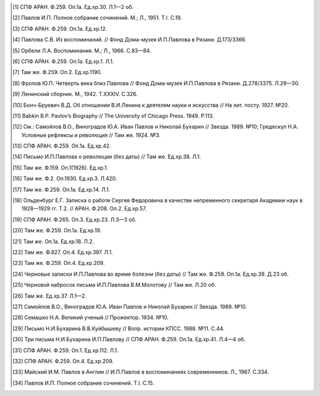 .. title: В.О.Самойлов: «О патриотизме и диссидентстве Павлова» 
.. slug: Pavlov_On_the_patriotism_and_dissidence_of_Pavlov
.. date: 2018-04-2 10:02:00 UTC
.. tags: Наука, Политика
.. category: Научные статьи
.. link: 
.. description: Лекция И.П. Павлова
.. type: rst

.. image :: /galleries/Pavlov/Ivan-Pavlov.png

    Конечно, рефлекс свободы есть общее свойство, один из важнейших прирожденных рефлексов... очевидно, что вместе с рефлексом свободы существует также рефлекс рабской покорности... Как часто и многообразно рефлекс рабства проявляется на руской почве и как полезно сознавать это!

    -И.П.Павлов. “Рефлекс свободы”


.. TEASER_END



    Иван Петрович Павлов в течение всей своей жизни при советской власти называл Октябрьскую революцию “большевистским экспериментом”. 21 декабря 1934 г. он писал в Совнарком СССР: “Во-первых, то, что вы делаете, есть, конечно, только эксперимент, и пусть даже грандиозный по отваге <...>, но не осуществление бесспорной насквозь жизненной правды — и, как всякий эксперимент, с неизвестным пока окончательным результатом. Во-вторых, эксперимент страшно дорогой (и в этом суть дела), с уничтожением всего культурного покоя и всей культурной красоты жизни. <...> Пощадите же родину и нас” [1]_.

    Спустя всего несколько месяцев, 17 августа 1935 г., вечером в Московском Кремле, на приеме делегатов XV Международного физиологического конгресса, в присутствии 1500 человек Павлов произнес краткую речь, в которой были такие слова: “Вся моя жизнь состояла из экспериментов. Наше правительство тоже экспериментатор, только несравненно более высокой категории. Я страстно желаю жить, чтобы увидеть победное завершение этого исторического социального эксперимента”. Сказав это, он под бурные аплодисменты провозгласил тост: “За великих социальных экспериментаторов!” [2]_.

    Слова Павлова в Кремле вскоре стали известны всему Старому и Новому Свету. Они бурно обсуждались в зарубежной прессе. Ученые, общественные деятели, писатели, журналисты терялись в догадках о причинах столь кардинальной метаморфозы в политических взглядах человека, которого на Западе считали “единственным свободным гражданином России”, причем такую репутацию он не утратил и после своей речи.

    Одни комментаторы павловского тоста предполагали, что большевики запугали Ивана Петровича. По мнению других, они его подкупили. Третьи считали, будто он по своей политической наивности поддался их обману.

    Эти высказывания стали мне известны в начале 70-х годов при подготовке к изданию книги о Павлове, написанной в соавторстве с моим учителем А.С.Мозжухиным. Мы не могли принять ни одну из упомянутых выше версий. Павлова не смогли запугать в первые годы после революции, хотя угрозы были весьма серьезными (вызывали в ЧК, пугал его сам Зиновьев, гроза Петрограда и всего Советского Севера, травила пресса, угрожая “зашибить” господина профессора). Иван Петрович писал в Совнарком (за полгода до своего выступления в Кремле): “Революция меня застала почти в 70 лет. А в меня засело как-то твердое убеждение, что срок деятельной человеческой жизни именно 70 лет. И поэтому я смело и открыто критиковал революцию. Я говорил себе: “Черт с ними! Пусть расстреляют. Все равно жизнь кончена, а я сделаю то, что требовало от меня мое достоинство””. Так чего ему было бояться на девятом десятке лет?

    Вряд ли можно было подкупить человека, который превыше всего ценил в себе и других честь и человеческое достоинство. От отца он унаследовал бескорыстие и бессеребренность, столь почитаемые православной церковью, а сам неоднократно избирался председателем суда чести врачей.

    О наивности 86-летнего старца могли говорить люди, не знакомые с его прозорливыми прогнозами. Политические события он анализировал глубже многих политологов и редко ошибался в перспективной оценке их последствий. Ему посчастливилось сохранить ясность мышления до последнего дня долгой жизни.

    В работе над книгой я встречался со многими учениками Павлова и почти каждому задавал вопрос, который был столь актуален для западной прессы в 1935 г. Запомнился ответ профессора Конради Георгия Павловича, который четверть века назад я не смог оценить так, как сегодня. Конради объяснял “метаморфозу” политических взглядов Павлова его “государственным российским патриотизмом”. Он воспринимал укрепление мощи и международного авторитета России как свое кровное дело.

    “Я был, есть и останусь сыном Родины”

    В жизни Павлова был период (на третьем десятке лет), когда он под влиянием своего университетского учителя — профессора физиологии И.Ф.Циона — стремился стать нигилистом. Однако прежнее воспитание в патриархальной семье потомственных священнослужителей, а также огромное влияние на него Ф.М.Достоевского, С.П.Боткина и невесты Серафимы Васильевны Карчевской оказались сильнее. И если в 30 лет Иван Павлов находил много сходства между собой и нигилистом Иваном Карамазовым, то со временем стал исповедовать мораль Алеши Карамазова: “Без высшей идеи не может существовать ни человек, ни нация”.

    В 1923 г. Павлов во вступительной лекции к курсу физиологии поведал студентам Военно-медицинской академии о мыслях и чувствах, которые обуревали его в революционные годы: “Только тогда я и почувствовал, до какой степени вся моя деятельность — хотя бы по сути своей интернациональная, — до какой степени она связана с достоинством и интересами Родины. Это истина, если я скажу, что я прямо как бы потерял основной смысл в своей научной деятельности при мысли, что Родина погибла. Для кого же я тогда стараюсь?” Этим словам в лекции предшествовало признание: “...я был, есть и останусь русским человеком, сыном Родины, ее жизнью прежде всего интересуюсь, ее интересами живу, ее достоинством укрепляю свое достоинство” [3]_.

    Когда русская армия стала терпеть поражение за поражением в первой мировой войне, Павлов, внимательно следивший за ходом боевых действий, клеймил бездарное командование, царское правительство, называл Николая II идиотом и дегенератом. Узнав о пораженческих настроениях в партии кадетов (он в нее не входил, но был солидарен с ее политической платформой), Иван Петрович отошел от своих коллег, членов этой партии. Как вспоминала его жена, он отказался от приглашения на их собрание со словами: “Неужели вы не понимаете, что совершаете преступление, устраивая революцию во время войны?.. Нет, я не приму участия в разрушении моей Родины” [4]_.

    Февральскую революцию Павлов встретил настороженно, будущее оценивал “в высшей степени пессимистически” (по словам М.К.Петровой), но к апрелю его настроение стало улучшаться и надежды Ивана Петровича достигли апогея. Но как только А.Ф.Керенский возглавил Временное правительство, он перестал верить в благополучный исход революционных событий: “О, паршивый адвокатишка, такая сопля во главе государства — он же загубит все!” [5]_. Иван Петрович знавал Керенского раньше — через брата своей жены Карчевского, прокурора Судебной палаты.

    После июльских событий Павлов предрекал крах буржуазной власти и переворот — либо правый, либо левый. И того, и другого не желал, мрачнея день ото дня. Октябрьскую революцию переживал крайне болезненно, замкнулся в себе, говорил мало. Если же удавалось его разговорить, предсказывал тяжелые потрясения в жизни всех и каждого. Младший сын Всеволод, офицер действующей армии, остался за границей и лишь в конце 20-х годов возвратился на Родину. Подававший большие надежды в науке, любимый сын Виктор подался на юг к Корнилову и, не доехав до места назначения, погиб. Кто-то сообщил его родителям, что Виктора расстреляли красногвардейцы. Павлов поверил, о чем свидетельствует его намерение посвятить “сыну Виктору, зверски замученному большевиками” свою книгу “Двадцатилетний опыт объективного изучения высшей нервной деятельности (поведения) животных”. Позднее выяснилось, что Виктор не был расстрелян, а умер от тифа в больнице на станции Барвенково. В Петрограде большевики расстреляли Бориса, сына его сотрудницы Марии Капитоновны Петровой, которую Иван Петрович любил и переносил свою любовь на ее сына. Огромным напряжением воли и терпения Павлов, сам погруженный в страдания, вернул к жизни любимую женщину, желавшую собственной смерти после потери сына.

    Чекисты неоднократно устраивали обыски в квартире Павлова, конфисковали золотые вещи, включая золотые медали, которыми он был награжден за научные достижения, на короткое время задерживали как его самого, так и старшего сына — Владимира, проживавшего вместе с родителями. Продолжительным политическим арестам подверглись многие друзья Ивана Петровича. Среди них был его товарищ по клинике С.П.Боткина, бывший директор Института экспериментальной медицины и обер-прокурор Священного Синода профессор С.М.Лукьянов, выдающийся отечественный патолог, ученый с мировым именем.

    Иван Петрович считал, что войну с Германией нужно продолжать “до победного конца”. Естественно, что переговоры в Бресте о мире не находили сочувствия в его душе. 23 ноября 1917 г. Конференция Военно-медицинской академии единогласно присоединилась к воззванию Академии наук не поддерживать Брестский мир. Павлов работал в этих обоих учреждениях, полностью одобрял воззвание и последними словами поносил “постыдный и непрочный сепаратный мир”, высказывая опасение, что “воюющие державы раздерут Родину на части”. Порицал он также разгром большевиками Учредительного собрания. Его настроением той поры пронизана речь у гроба давнего друга — художника Н.Н.Дубовского:

    “Дорогой друг!

    Я завидую тебе. Ты более не видишь нашими слабыми, земными глазами все растущего раздирания и опозорения Родины, и ты закончил твой жизненный путь славным концом, славною смертию. Ты показал, что нет более тяжелого удара по сердцу, чем гибель Родины. Точно в тот момент, когда твоего уха коснулось известие, что волна безумия, бегущая по широкому простору Родины, покрыла и твой родной Новочеркасск, твое сердце отказалось биться, отказалось жить!

    Да, совершается грозный и неумолимый приговор истории над нашей славянской семьей! Давно погибла старшая сестра — прекрасная Польша! Дошел черед и до младшей сестры — России, казавшейся такой могучей, такой богатырской, такой несокрушимой! Она гибнет также в критический период политического созревания, сраженная тем же злым недугом слепоты перед действительностью. Эта гибель зло и верно обеспечена неукротимой и более неодолимой силой корыстных, низких влечений, легкомысленно и недобросовестно разбуженных и лишенных узды, в огромной темной массе русского народа. А Родина тебе дорога! Ты любил ее больше всего! Ты жил ее красками и линиями, и ты воплотил это еще недавно в твоем чудном творении “Родина”. Этой картине место на твоей простой могильной плите! Она — весь ты — с твоим талантом и неугасимою любовью к Родине.

    Что дивного, что кисть навсегда выпала из твоих рук, когда Родина становится не твоею, а чужою. Прощай, друг! Может быть, до скорого свидания, если за этой доской ждет нас новое будущее и, будем верить, светлое, которое простит нам наши русские слабости, приведшие к гибели Родины.

    Прости!” [6]_

    Зато 25 февраля 1918 г. Павлов вместе со всей Военно-медицинской академией горячо отозвался на декрет-воззвание “Социалистическое отечество в опасности!”, подписанный Лениным четырьмя днями раньше.

    Охранная грамота

    Болезненно реагируя на ограничение свобод, Иван Петрович в соавторстве со своим учеником М.М.Губергрицем опубликовал в журнале “Русский врач” статью “Рефлекс свободы”. Этой теме Павлов уделил немало места в трех публичных лекциях. (Две из них публикуются в этом номере. — Ред.).

    Очевидно, после этих лекций Павлов стал национальным символом политического сопротивления, символом человеческого противодействия неблагоприятным обстоятельствам. Преодолевая их, он продолжал трудиться с отчаянным самоотречением, поскольку, по его словам, “в тяжелое время, полное неотступной скорби для думающих и чувствующих, чувствующих по-человечески, остается одна жизненная опора — исполнение по мере сил принятого на себя долга” [7]_. Это строки из письма Ивана Петровича В.Ф.Войно-Ясенецкому, в ту пору опальному архиепископу Луке.

    Иван Петрович, хотя и не принял большевистскую революцию, продолжал самоотверженно трудиться на благо Родины в учреждениях, подвластных большевикам. Ничто не могло сломить его непреклонную волю и могучий дух. В течение всей гражданской войны он не прекращал преподавать физиологию в Военно-медицинской академии.

    “Не было отопления в лаборатории — он надевал шубу и меховую шапку с длинными наушниками и так сидел на опытах сотрудников. Не было света — он оперировал с лучиной, которую держал над операционным столом ассистент. Даже выработка целебного желудочного сока продолжалась, хотя в меньшем масштабе, чем раньше” [8]_. Однако в 1920 г., самом тяжелом для павловских лабораторий, все собаки на “фабрике желудочного сока” в Институте экспериментальной медицины погибли, и аптеки Петрограда не получили ни одного флакона этого целебного препарата.

    Весной 1919 г. Иван Петрович собственноручно вскопал и засеял участок земли, отведенный ему, как и другим сотрудникам, на территории Института экспериментальной медицины. Сам полол огород и только к поливке и ночным дежурствам допускал старшего сына. На своем участке он собрал хороший урожай картофеля и капусты. Гордился, что его огород лучший, стыдил молодых ученых, которые не находили в себе сил для выращивания овощей.

    И все-таки стужа в квартире и на работе, неполноценное питание, тягостные раздумья о будущем России подточили здоровье Павлова. Осенью 1919 г. (в 70 лет) он перенес тяжелую пневмонию, первую из нескольких на протяжении 17 лет оставшейся жизни, а последняя из них в феврале 1936 г. явилась причиной его преждевременной смерти. В 1919 г. организм Ивана Петровича справился с тяжким недугом.

    Родственники и знакомые, ученые США, Германии, Швеции, Чехословакии, обеспокоенные состоянием здоровья Павлова, настойчиво звали его за границу. Даже Совнарком предлагал ему покинуть РСФСР, но он отказался. Однако летом 1920 г. его намерения изменились. В июне он написал письмо в Совнарком с просьбой о “свободе оставления России”.

    Ленин сделал все для того, чтобы удержать Павлова от эмиграции [9]_. Он потребовал от Зиновьева “под его личную ответственность совершенно немедленно обеспечить Павлова и личную жизнь, его лаборатории, его животных, его помощников всем, что он только найдет нужным”. Начали с предоставления Ивану Петровичу и его семье особого спецпайка, надеясь заткнуть ему рот пирогом. Месячный “особый улучшенный паек”, назначенный Павлову, включал 70 фунтов пшеничной муки, 25 фунтов мяса, 12 фунтов свежей рыбы, 3 фунта черной икры, 10 фунтов бобов, 4 фунта сыра, 5 фунтов сухофруктов, 750 папирос. Но Павлов отказался от пайка и написал еще одно письмо в Совнарком, “полное, — как писал В.Д.Бонч-Бруевич [10]_, — негодования, глубокой грусти и великого достоинства”, в котором сетовал на непонимание правительством главного в его предыдущем прошении. Своим письмом он стремился привлечь внимание правительства не к своей личности, а к бедственному положению отечественных ученых и науки, что ускоряло движение России к пропасти. Во имя спасения Родины Павлов требовал, чтобы работа ученого признавалась государством как одна из высших форм служения народу, чтобы ученых не считали представителями эксплуататорских классов.

    Благодаря письмам Павлова в Совнарком Комиссия по улучшению быта ученых (КУБУ), работавшая с начала 1920 г. с весьма скромным успехом, была преобразована в ЦЕКУБУ, которую возглавил Горький и которая действительно начала принимать посильные меры.

    В конце августа Павлову возвратили конфискованные у него шесть золотых медалей. 24 января 1921 г. Совнарком принял постановление о создании академику Павлову особых условий для исследовательской деятельности. Это постановление за подписью Ленина стало для Ивана Петровича охранной грамотой. Оно сделало его в течение всей жизни неприкасаемым для репрессивных органов.

    Однако материализация основных положений ленинского декрета сильно затянулась. В октябре 1921 г. Совнарком ассигновал на павловские лаборатории 942 млн 50 тыс. руб., но по назначению дошли только 30 млн руб. Это была ничтожная сумма — ведь тогда 1 фунт муки стоил 300 тыс. руб. Остальные деньги петроградские власти во главе с Зиновьевым израсходовали по своему усмотрению. Иван Петрович не убоялся известить об этом безобразии Совнарком. Результатом стало учреждение новой комиссии содействия павловским лабораториям под председательством наркома здравоохранения Н.А.Семашко. Комиссия подтвердила обоснованность павловских претензий. Срочно было выделено 65 тыс. руб. золотом, и эти деньги дошли до лабораторий. В конце 1923 г. Иван Петрович писал за границу своему ученику Б.П.Бабкину: “Моя работа разворачивается в широких масштабах. У меня собралось много работников, и я не в состоянии принять всех желающих” [11]_. Уже в 1924 г. объем научной продукции павловского коллектива достиг уровня 1913 г.

    Вместе с тем Ленин задался целью сделать Павлова лояльным советской власти и возложил эту миссию на Бухарина. Задача была не из легких.

    25 сентября 1923 г. Павлов читал вступительную лекцию студентам второго курса Военно-медицинской академии. Незадолго до этого он посетил Париж, Нью-Йорк, Чикаго, Баттл-Крик, Эдинбург, нигде не допуская ни единого нелояльного высказывания в адрес Советской России и большевиков, хотя его провоцировали на это. А приехав домой, заявил студентам, что “не нашел следов мировой революции”. Напротив, в Европе под влиянием нашей революции зародился фашизм.

    Свою лекцию Павлов построил на критическом анализе двух брошюр Бухарина (одна из них имела соавтора — Е.А.Преображенского): “Азбука коммунизма” и “Пролетарская революция и культура” [12]_. Здесь уместно заметить, что Павлов, конечно же, не знал о ленинском поручении Бухарину и невольно поставил его в труднейшее положение.

    На следующий день стенограмму лекции изучали ответственные товарищи в Кремле и Смольном. Первым (27 сентября) проявил себя Троцкий, приславший Ивану Петровичу письмо, в котором просил разъяснить различия между учениями Павлова и Фрейда. В начале 1924 г. последовала реакция официальной прессы: появились статьи Зиновьева и Бухарина, в отличие от письма Троцкого, — ругательные.

    Статья Бухарина, опубликованная в журнале “Красная новь” и перепечатанная в “Нашей искре” (журнале Военно-медицинской академии), вызвала гнев Ивана Петровича, которого возмутили бухаринские “литературные” приемы — передергивание, купюры и пр. Теперь Павлов еще яростнее нападал на политическое руководство страны, клеймил революционные идеи и средства достижения большевиками своих целей. Так, 20 апреля 1924 г. он читал лекцию в здании бывшей Городской думы на тему: “Несколько применений новой физиологии мозга к жизни”. В лекции прямо говорилось о несовместимости инстинкта свободы, с которым рождается каждый человек, и окружающей его действительности в условиях диктатуры пролетариата.

    Процитировав Ленина, утверждавшего, что “диктатура пролетариата обеспечит себе победу путем террора и насилия”, Павлов заявил, что насилие — это палка о двух концах. Подавляя врожденный инстинкт свободы, “террор, да еще в сопровождении голода <...> прививает населению условный рефлекс рабской покорности”. В результате такой “бесспорно скверной воспитательной практики” нация будет забита, рабски принижена. Ее будут составлять не свободные люди, а жалкие рабы. Но нужно знать, говорил Иван Петрович, и о другом конце этой палки: “Инстинкт свободы живуч <...> до конца его не вытравить никакими террорами”. Он будет жить даже в рабских душах и возродится в самый неподходящий для насильников исторический момент.

    Вместе с тем преследование частной собственности, попрание традиций, верований и других святынь гражданина прежде великой России вызывает в головах многих людей “сшибки” процессов возбуждения и торможения, чем “приводится в полное расстройство вся нервная система населения, это почва для сплошных неврозов”. В таком состоянии, продолжал свою мысль Павлов, в деятельности мозга возникает парадоксальная фаза, для которой характерно прекращение ответов на сильные стимулы (действительность) при сохранении и даже усилении реакций на слабые раздражители (слова). Поэтому к седьмому году революции у многих людей утратилась восприимчивость к действительности и обострилась восприимчивость к словам: “Их условные рефлексы координированы не с действительностью, а со словами. Слова для них значат больше, чем факты.” В подтверждение своих выводов Иван Петрович приводил пример поведения тяжелого невропата — пациента клиники нервных болезней. На включение красной лампочки он совсем не реагировал, а слово “красный” вызывало у него бурную реакцию.

    Текст павловской лекции 1924 г. не сохранился. Я воспроизвел его по цитатам из упомянутой критической статьи Н.А.Гредескула, опубликованной в журнале “Звезда”.

    “Насилие даже над наукой”

    Иван Петрович продолжал шокировать партийное руководство и правительство страны (в первую очередь — Ленинграда) своими речами, поступками и письмами в Совнарком.

    “Вы в Вашей работе, — писал Павлов Бухарину в 1931 г., — слишком упрощаете человека и рассчитываете его сделать истинно общественным, запирая его, например, на всяческих и бесконечных собраниях для выслушивания одних и тех же поучений <...>. Революция для меня — это действительно что-то ужасное по жестокости и насилию, насилию даже над наукой; ведь один ваш диалектический материализм по его теперешней жизненной постановке ни на волос не отличается от теологии и космогонии инквизиции” [13]_. В другом письме утверждал: “А введенный в устав Академии [наук]_ параграф, что вся научная работа Академии должна вестись на платформе учения о диалектическом материализме Маркса и Энгельса, — разве это не величайшее насилие даже над научной мыслью? Чем это отстает от средневековой инквизиции и т.д., и т.д., и т.д.?” [14]_.

    Отказываясь выполнять рекомендации управления делами Академии наук по укреплению трудовой дисциплины, Иван Петрович заявил: “Научная лаборатория — не фабрика, а я — не надсмотрщик... нельзя третировать умственный труд вполне по шаблону физического” [15]_. Так же резко он отверг требования аппарата Академии наук составлять многолетние детальные планы научной работы.

    Иван Петрович болезненно реагировал на отмену в начале 20-х годов докторских диссертаций, не считал правильной организацию в стране в течение 1929—1930 гг. более 30 медицинских институтов, считая, что для них нет ни кадров, ни материальной базы, и протестовал против существования вузовских кафедр, на которых не ведется научная работа. “В конце концов должна восторжествовать здравая мысль, — писал он в Академию наук, — что в высших учебных заведениях необходимы не только преподаватели, но и научные деятели с исследовательскими лабораториями. Иначе наши высшие учебные заведения превратятся в гимназии, и мы, не в пример всему культурному миру, будем лишены высших учебных заведений” [16]_.

    Протесты Павлова вызывали досаду и озабоченность правительства, особенно на рубеже 20—30-х годов, когда он выступил против планов такой реорганизации Академии наук, которая должна была усилить влияние партии.

    6 октября 1928 г. он писал в Совнарком:

    “Я считаю своим долгом обратить ваше внимание на важную черту приближающихся выборов в Академию наук. Впервые в истории нашей Академии, насколько мне известно, государство перед выборами заявляет о желательности избрания тех или иных кандидатов. Все органы государства (пресса, руководство высших учебных заведений и общественных организаций) воинственно настаивают на исполнении его желаний. Мне кажется, что это оскорбляет достоинство Академии и ляжет тяжелым грузом на совесть академиков. Было бы справедливее, если бы государство прямо назначало в Академию лучших, с его точки зрения, людей. А как действует на людей его нынешний образ действий?!

    Я приведу в пример событие, происшедшее три или четыре года назад. Тогдашний председатель Горисполкома Зиновьев подверг работников образования следующей процедуре: “Выдвинута резолюция. Кто против? Молчание. Резолюция принята единогласно”.

    В те дни я встретил одного моего товарища-профессора и поделился с ним своим возмущением по этому поводу. Я должен добавить, что этот мой товарищ имел репутацию человека исключительной чести. Ответ его был следующим: “А чего вы хотите? Разве вы не знаете, что сейчас любое возражение — это самоубийство? Нельзя не признать, что наша текущая ситуация возлагает на нас огромную ответственность” [17]_.

    Непременный секретарь Академии наук С.Ф.Ольденбург считал, что во имя спасения Академии нужно покориться требованиям властей. Во время одного особенно жаркого спора В.И.Вернадский выступил за то, чтобы принять настойчивые указания компартии и голосовать за баллотирующихся кандидатов не персонально, а по спискам. Павлов взорвался: “То, что вы предлагаете, — это лакейство!” Попытки успокоить его не увенчались успехом... “Павлов почти кричал, что мы должны заявить о себе большевикам, что нечего их бояться, что не нужно никаких предварительных переговоров, что каждый может и должен действовать самостоятельно и т.д. Сергей (Ольденбург) решительно заявил, что ему, Ивану Павлову, позволено говорить все, что угодно, его не тронут, поскольку он находится в привилегированном положении, поскольку, как всем известно и как утверждают сами большевики, он — идейный лидер их партии. Павлов снова вскипел. Это было ужасно!” [18]_.

    После этого инцидента Иван Петрович до конца своей жизни не посетил ни одного общего собрания Академии наук, считая поведение своих академических коллег в 1928—1929 гг. штрейкбрехерством и капитуляцией перед грубой силой.

    На горькие раздумья об одиночестве Ивана Петровича в научной среде наводит ответ президента Академии наук СССР А.П.Карпинского Председателю Совнаркома В.М.Молотову, который переслал ему один из павловских протестов против репрессий в Ленинграде после убийства Кирова и требовал дать оценку этому письму.

    “Я высоко ценю научные заслуги моего коллеги, — отвечал Карпинский Молотову, — уважаю его независимый характер и способность создавать как для работы его Института, так и для его личной исключительно благоприятные условия; я всегда сожалел, что он не принимает участия в общей академической жизни. Письмо акад. И.П.Павлова меня глубоко огорчило не потому, что будучи таким же плохим политиком, как я, если не хуже, он возражает против мероприятий Правительства... Я неоднократно хотел просить у Вас свидания, чтобы побеседовать с Вами как о делах Академии, так и по ряду общих вопросов жизни нашей страны, ибо, мне думается, почему не выслушать иногда мнение хотя и недостаточно компетентного, но исключительно и искренно благожелательного лица. Вот этой благожелательности я не нахожу в письме моего коллеги И.П.Павлова, отделяющего себя и свою родину от нашей общей страны и нашего общего дела, и это именно то, что меня глубоко опечалило” [19]_.

    “Факт повального арестовывания”

    Иван Петрович постоянно обращался в Совнарком с требованиями освободить из-под ареста знакомых ему людей (от академика Д.Н.Прянишникова до уборщицы институтского вивария А.И.Бархатовой), прекратить репрессии и террор в стране, а также гонения на церковь.

    “Привязанный к своей Родине, — писал он в Совнарком 20 августа 1930 г., — считаю моим долгом обратить внимание Правительства на следующее. Беспрерывные и бесчисленные аресты делают нашу жизнь совершенно исключительной. Я не знаю цели их (есть ли это безмерно усердное искание врагов режима или метод устрашения, или еще что-нибудь), но не подлежит сомнению, что в подавляющем числе случаев для ареста нет ни малейшего основания, то есть виновности в действительности. А жизненные последствия факта повального арестовывания совершенно очевидны. Жизнь каждого делается вполне случайной, нисколько не рассчитываемой. А с этим неизбежно исчезает жизненная энергия, интерес к жизни. В видах ли это нормального государства?” [20]_

    Не менее жестким предостережением воспринимается обращение в Совнарком 21 декабря 1934 г. Оно уже частично цитировалось в начале статьи. Здесь уместно продолжить:

    “Мы жили и живем под неослабевающим режимом террора и насилия. <...> Но надо помнить, что человеку, происшедшему из зверя, легко падать, но трудно подниматься. Тем, которые злобно приговаривают к смерти массы себе подобных и с удовлетворением приводят это в исполнение, как и тем, насильственно приучаемым участвовать в этом, едва ли возможно остаться существами, чувствующими и думающими человечно. И с другой стороны. Тем, которые превращены в забитых животных, едва ли возможно сделаться существами с чувством собственного человеческого достоинства”.

    В архиве сохранился вариант этого письма, содержащий такие слова: “Это бесспорно скверная людская практика. Люди порядочные в этой школе делаются позорными рабами... С рабами, конечно, ничего хорошего не сделать, а рабский дух, основательно натренированный, скоро потом не выгонишь”. Письмо достигло адресата, поскольку есть ответ Молотова.

    17 октября 1928 г. Павлов направил официальный запрос правительству, намерено ли оно советоваться с образованными людьми, осуществляя коренную перестройку всей жизни российского общества. “В каком резком противоречии при нашей республике, — писал он в этом запросе, — стоит прилагательное “советская”, не в его официальном, а в общеупотребительном смысле! Образованные люди превращены в безмолвных зрителей и исполнителей. Они видят, как беспощадно и большею частию неудачно перекраивается вся жизнь до дна, как громоздится ошибка на ошибке, но они должны молчать и делать только то, что приказано. <...> Можно без преувеличения сказать, что прежняя интеллигенция частию истребляется, частию и развращается” [21]_.

    Вероятно, многие представители правящей партии рады были бы пренебречь и Павловым с его всемирной известностью, и научным престижем России, но ленинская охранная грамота не только надежно его защищала, но и позволяла ему требовать от правительства того, чего почти никому в стране даже просить не позволялось. Приведу только два характерных примера.

    В 1933 г. в одну из павловских лабораторий прибыл профессор из Секции научных работников, чтобы уведомить Павлова о предстоящей “чистке антисоветских элементов”. Иван Петрович вышвырнул его, схватив за шиворот и дав пинка, из лаборатории с криком: “Вон отсюда, подонок!” Секция была возмущена оскорблением, нанесенным их сотоварищу, и направила делегацию к Кирову с требованием наказать Павлова, на что глава ленинградской партийной организации ответил лаконично: “Ничем не могу вам помочь”.

    Едва узнав об аресте своего сотрудника коммуниста Ф.П.Майорова, Павлов схватил телефонную трубку и потребовал от телефонистки соединить его с “главным жандармом”. Поначалу она отказывалась выполнить это требование, но Павлов был непреклонен. Ему ответил сам Ф.Д.Медведь, начальник Ленинградского ОГПУ. Иван Петрович фальцетом прокричал: “Вот что, господин хороший, если завтра утром Федор Петрович Майоров не будет на своем рабочем месте, то я буду жаловаться господину Молотову или господину Сталину”. К вечеру того же дня Майоров уже работал в лаборатории и больше никогда не арестовывался. В 1948 г. он написал “Историю учения об условных рефлексах”.

    О деградации физического и духовного здоровья народа

    Редкие павловские среды (еженедельные собрания сотрудников всех его лабораторий) обходились без критики Павловым большевиков, методов их руководства страной, без противопоставления интернационализма патриотизму, без осуждения социальных условий жизни в СССР и слепого поклонения Сталину. 9 мая 1934 г. Иван Петрович писал академику Н.С.Державину: “Первая задача государства — охранение народного здоровья, обеспечение основных условий существования населения, а этого-то и нет (прошлогодний голод до степени людоедства со всесоюзным ужасающим сыпным тифом и теперешнее недоедание в массе, отсутствие достаточного топлива, теснота и грязь, недостаток в самых обыкновенных лекарствах и т.д., и т.д.)” [22]_.

    В том же году письмо Павлова наркому здравоохранения Г.Н.Каминскому содержит такие обвинения:

    “Думаете ли Вы достаточно о том, что многолетний террор и безудержное своеволие власти превращает нашу и без того довольно азиатскую натуру в позорно-рабскую?.. А много ли можно сделать хорошего с рабами? Пирамиды — да, но не общее истинно человеческое счастье.

    Останавливаете ли Вы Ваше внимание на том, что недоедание и повторяющееся голодание в массе населения с их непременными спутниками — повсеместными эпидемиями — подрывают силы народа? В физическом здоровье нации, в этом первом и непременном условии, — прочный фундамент государства, а не только в бесчисленных фабриках, учебных и ученых учреждениях и т.д., конечно, нужных, но при строгой разборчивости и надлежащей государственной последовательности” [23]_.

    Привлекая внимание правительства к ухудшению физического здоровья нации после революции, Иван Петрович предупреждал и о деградации духовного здоровья, об опасности падения нравов. Среди других причин духовного оскудения он указывал на освобождение от всех тормозов, называемое почему-то демократией, и насильственное искоренение религиозного воспитания.

    “По моему глубокому убеждению, — писал Павлов, — гонение нашим Правительством религии и покровительство воинствующему атеизму есть большая и вредная последствиями государственная ошибка. Я сознательный атеист-рационалист и потому не смогу быть заподозрен в каком бы то ни было профессиональном пристрастии <...> Религия есть важнейший охранительный инстинкт, образовавшийся, когда животное превращалось в человека <...> и имеющий огромное жизненное значение”.

    “Вершиной человечества” являлся для Ивана Петровича Иисус Христос, “осуществивший в себе величайшую из всех человеческую истину — истину о равенстве всех людей <...> и чем всю историю человека разделил на две половины: до него рабскую и после него — культурную христианскую...” [24]_

    Павлов протестовал против разрушения церковных храмов. Сохранилось его негодующее письмо в Совнарком, когда уничтожили на Троицкой площади, неподалеку от дворца Кшесинской, петербургскую святыню — деревянную Троицкую церковь, построенную Петром Великим при основании города.

    Многие павловские письма в Совнарком содержат требования о прекращении преследований священослужителей и их семей. Отчисление из Военно-медицинской академии сыновей священников послужило Павлову в 1924 г. поводом к прекращению работы в своей alma mater, хотя причины его ухода оттуда были гораздо масштабнее. Однако и борьбу за изменение отношения правительства к духовенству он считал очень важной и вел ее до последних дней жизни. За два с половиной месяца до кончины он писал Молотову:

    “Прежнее духовное сословие — одно из наиболее сильных и здоровых сословий России. Разве оно мало работало на общую культуру Родины? Разве первые наши учителя книжной правды и прогресса не были из духовного сословия: Белинский, Добролюбов и др.? Разве наше врачебное сословие до революции не состояло едва ли не на 50 процентов из лиц духовного сословия? А разве их мало и в области чистой науки и т.д., и т.д.? Почему же они какое-то отверженное сословие даже в детях (фраза зачеркнута. — В.С.)?.. О нашем (зачеркнуто: о Вашем. — В.С.) государственном атеизме я считаю моим долгом говорить моему Правительству потом... и более пространно” [25]_.

    Ответ Молотова от 28 декабря 1935 г. свидетельствует, что требования Павлова не остались гласом вопиющего в пустыне. В начале письма предсовнаркома обещал разобраться, насколько была оправдана высылка из Ленинграда “несколько лиц”, за которых ручался Иван Петрович. “Теперь, — продолжал Молотов, — насчет ограничений в отношении детей лиц из духовенства. На это могу Вам ответить только одно: теперь, действительно, в этих ограничениях нет никакого смысла, кроме отрицательного. Они нужны были в свое время, а теперь подлежат безусловной отмене” [26]_. И на самом деле, отношение советского правительства к духовенству и религии несколько изменилось в предвоенные годы, (а не во время войны, как пишут некоторые современные историки). Полагаю, что Павлову принадлежит здесь не последняя роль.

    “Роман со стариком”

    Выполняя ленинский завет и преодолевая последствия полемики в 1923—1924 гг. с Павловым, Бухарин предпринял усиленные попытки завоевать его доверие. Я уже описывал бесцеремонное вторжение Бухарина в павловскую квартиру и его участие без приглашения в семейном обеде [27]_. Вначале обед проходил в гнетущем молчании. Потом, когда незваный гость компетентно оценил коллекцию бабочек, развешанную на стенах столовой, Иван Петрович заинтересовался разговором. Описание этого эпизода Бухарин закончил фразой: “Так начался мой роман со стариком”.

    Сначала Бухарин попытался отделить учение Павлова от него самого и объявил, без согласия на то автора, рефлекторную теорию естественно-научной платформой диалектического материализма и политической доктрины коммунистической теории. Далеко не все руководители государства, официальные философы и даже ученые приняли бухаринскую интерпретацию. Например, Н.А.Семашко утверждал: “Слабая сторона его (Павлова. — В.С.) учения состоит в том, что он механический, а не диалектический материалист <...> И как бывает с механистами, механист-материалист Павлов, много поработавший над разрушением идеализма и поповщины, смыкается с самым доподлинным идеализмом” [28]_.

    В 1929 г. В.В.Куйбышев вслед за Горьким обозвал Павлова черносотенцем. Бухарин тут же отпарировал: “Что он “Интернационал” не поет, это я знаю. Но он все же воспитывался на Писареве, продолжает дело Сеченова, а антибольшевистские тенденции его — существующие — скорее демократ[ически]_ — бурж[уазного]_ характера. Но он самый крупный физиолог в мире, материалист и, несмотря на все свое ворчанье, идеологически работает на нас (в своих сочинениях, а не в речах)” [29]_. Наверное, в этих словах содержится преувеличение значимости работ Павлова для правящей партии, а значит, и заслуг самого Бухарина в выполнении задания ее основателя. О цели этого преувеличения “любимец всей партии” проговорился в некрологе: “Павлов наш целиком, и мы его никому не отдадим”.

    Прочитав летом 1931 г. “Материализм и эмпириокритицизм”, Иван Петрович говорил Никитину, что считает рассуждения автора здравыми, но его коробит грубость ленинских выражений. Эту книгу принес Павлову Бухарин, который последовательно в своей настойчивости, но деликатно и не торопя событий, старался изменить его отношение к советской власти.

    “Любимец партии” протежировал Ивану Петровичу в научно-организационных делах — в строительстве новой павловской лаборатории в Колтушах, на что были ассигнованы огромные суммы денег, передаче Физиологическому институту АН СССР большого двусветного зала и помещений геологической лаборатории самого президента Академии наук Карпинского в доме №6 на Тучковой набережной (набережной Макарова) в Ленинграде. В 1927 г. было подготовлено решение о присвоении Институту экспериментальной медицины имени Павлова, но он отказался от такой чести. Через два года в ознаменование его 85-летия Лопухинская улица была переименована в улицу Академика Павлова.

    Бухарин усмирял страсти обеих сторон. Куйбышева он убеждал в том, что Павлов “идеологически работает на нас”, а его самого умолял “не ссориться с революцией”. Обратимся, например, к цитате из его письма Ивану Петровичу в конце 1931 г.:

    “За Вами готовы ухаживать как угодно, все готовы идти навстречу всякой Вашей работе, а Вам обязательно хочется вставить революции перо. Не делайте этого ради Бога. Вы не сердитесь на меня за эту интервенцию. Но мы условились с Вами насчет откровенности. Так уж разрешите обратиться к Вам и с этой горячей просьбой. Не ссорьтесь с революцией. Вы ведь окажетесь неправы, не говоря о всем прочем. Я уж так Вас об этом прошу. Это важней всего прочего. Ну, до свидания, не гневайтесь” [30]_.

    На рубеже 20—30-х годов Бухарин аккуратно приступил к вовлечению Павлова в пропаганду успехов Советского Союза, играя на государственном патриотизме человека, не скрывавшего своей безграничной любви к России — даже тогда, когда это расценивалось как шовинизм.

    Заняв в 1934 г. пост ответственного редактора “Известий”, Бухарин стал систематически, причем все чаще и чаще, публиковать в своей газете беседы с академиком Павловым. Направлял к нему умных и изощренных в своем деле журналистов, которые интервьюировали Ивана Петровича так, что он не мог их упрекнуть в искажении его мыслей и речей. Вместе с тем они тонко обходили вопросы, в ответах на которые ему пришлось бы проявлять нелояльность к советской власти. Постепенно круг таких вопросов становился все уже.

    В 1923 г. Павлов во вступительной лекции к курсу физиологии студентам Военно-медицинской академии заявлял, что “по теперешним газетам составить себе понятие о жизни едва ли можно: они слишком пристрастны. И я их не читаю”. А в 30-е годы он стал сотрудничать с советскими журналистами, выступал с обращениями к молодежи, шахтерам, колхозникам. В этих обращениях не было ничего противного советскому государству. Вместе с тем они всегда содержали мысли, далеко не общепринятые.

    Бухарин точно выждал время для начала своей “атаки” на Павлова. Если первые послереволюционные годы прошли под знаком разрушения российской государственности, то в конце 20-х годов наметилось ее возрождение. Иван Петрович не мог этого не заметить и был не одинок в своей оценке событий.

    “Я хочу верить...”

    Смею утверждать, что Павлов в 30-е годы начал изменять свое отношение к советской власти. Не потому, что приспособился к ней, а благодаря кардинальной коррекции ею самой своей внешней государственной политики. Официальная пропаганда стала утверждать, что социализм может победить в отдельной стране, а для сохранения себя во враждебном окружении необходимо укреплять государство. Мотивы укрепления государственности у Павлова и советской власти были разные, но “реальная действительность”, направленная на восстановление могучей российской державы, его устраивала.

    Ознакомившись с проектом первой советской Конституции, Иван Петрович стал надеяться на “приближение зари демократической эры в СССР”, о чем сказал на собрании своих сотрудников: “Я много раз жаловался на тягость жизни. Теперь хочу сказать другое. Мне кажется, что в нашей жизни наступает хорошее <...>. Сколько раз мне приходилось сетовать на тяжелое положение обывателя, когда его всяческими мерами принуждали голосовать за что угодно. Теперь это отменено <...> я хочу верить, что действительно происходит поворот к нормальному строю жизни” [31]_. В этих словах не чувствуется уверенности, но в них присутствует надежда, которую заронил в его душу Бухарин, один из основных авторов Конституции. Позднее не менее сильное влияние на Ивана Петровича стал оказывать другой видный партийный и государственный деятель — Г.Н.Каминский, о котором Павлов говорил: “Умный большевик, с ним все охотно сотрудничают”.

    Однако сильнее словесных убеждений этих людей действовали на Павлова факты. Только им он доверял и в лаборатории, и в повседневной жизни. А факты были таковы, что весь мир называл в 30-е годы “русским чудом” колоссальные темпы индустриализации страны и достижения в новом устройстве общества. Это отметил профессор Эдинбургского университета Д.Барджер в своей речи на заключительном пленарном заседании XV Международного конгресса в Московской консерватории 17 августа 1935 г.; именно в этой речи Павлов был назван “первым из физиологов мира” — “princeps physiologorum mundi”.

    Поведение Павлова на конгрессе в присутствии 1500 человек невозможно интерпретировать иначе как признание заслуг советского правительства и убеждение, что “большевистский эксперимент” заслуживает право на проведение.

    4 октября 1934 г. он писал в Совнарком: “Я очень желаю жить и дальше — и применю для этого как мои знания о животном организме, так и всю мою волю — прежде всего, чтобы видеть на возможно большем периоде результат Вашего грандиозного эксперимента. Результат этого эксперимента, по моему разумению, конечно, далеко еще не определился. А он ведь касается судьбы родины!” [32]_ В 1935 г. (до конгресса) Павлов говорил И.М.Майскому, советскому послу в Лондоне: “Пожалуй, ведь вы, большевики, своего добьетесь. Я раньше в этом сомневался, но сейчас уверен — вы выиграете” [33]_.

    Таким образом, за 18 лет, прожитых Павловым при советской власти, его политические взгляды претерпели глубокие изменения. Павлова не запугали, не подкупили и не обманули, хотя большевики боролись за него — долго, терпеливо и настойчиво. Однако хитроумные спекуляции на его державном патриотизме не могли привести к желанному результату. Только приближение объективной реальности к его мечтам о Родине, с которой считается весь мир, позволило ему видеть себя гражданином Советского Союза со всеми вытекающими отсюда последствиями в мыслях и делах. При этом он сохранил за собой право говорить правительству правду, протестовать против того, что считал неправильным и вредным для российского государства. Думаю, что никто в СССР не спас от репрессий столько человек, сколько Павлов.

    Нередко Павлова называли диссидентом. По существу так оно и было. Но что-то в душе и сознании мешает мне применить к Ивану Петровичу это слово. Почему? Не могу пока понять причину. Может быть, дело в том, что у многих известных мне современных диссидентов не было и нет государственного российского патриотизма, составлявшего стержень личности Ивана Петровича Павлова, которому “и дым Отечества” был “сладок и приятен”.

    А он, великий гражданин России, имел все основания сказать с достоинством и гордостью: “Что ни делаю, постоянно думаю, что служу этим, сколько позволяют мне мои силы, прежде всего моему Отечеству” [34]_.

    Литература

.. [1] СПФ АРАН. Ф.259. Оп.1а. Ед.хр.30. Л.1—2 об.

.. [2] Павлов И.П. Полное собрание сочинений. М.; Л., 1951. Т.I. С.19.

.. [3] СПФ АРАН. Ф.259. Оп.1а. Ед.хр.12.

.. [4] Павлова С.В. Из воспоминаний. // Фонд Дома-музея И.П.Павлова в Рязани. Д.173/3366.

.. [5] Орбели Л.А. Воспоминания. М.; Л., 1966. С.83—84.

.. [6] СПФ АРАН. Ф.259. Оп.1а. Ед.хр.1. Л.1.

.. [7] Там же. Ф.259. Оп.2. Ед.хр.1190.

.. [8] Фролов Ю.П. Четверть века близ Павлова // Фонд Дома-музея И.П.Павлова в Рязани. Д.278/3375. Л.29—30.

.. [9] Ленинский сборник. М., 1942. Т.XXXIV. C.326.

.. [10] Бонч-Бруевич В.Д. Об отношении В.И.Ленина к деятелям науки и искусства // На лит. посту. 1927. №20.

.. [11] Babkin B.P. Pavlov’s Biography // The University of Chicago Press. 1949. P.113.

.. [12] См.: Самойлов В.О., Виноградов Ю.А. Иван Павлов и Николай Бухарин // Звезда. 1989. №10; Гредескул Н.А. Условные рефлексы и революция // Там же. 1924. №3.

.. [13] СПФ АРАН. Ф.259. Оп.1а. Ед.хр.42.

.. [14] Письмо И.П.Павлова о революции (без даты) // Там же. Ед.хр.38. Л.1.

.. [15] Там же. Ф.159. Оп.1(1926). Ед.хр.1.

.. [16] Там же. Ф.2. Оп.1930. Ед.хр.3. Л.420.

.. [17] Там же. Ф.259. Оп.1а. Ед.хр.14. Л.1.

.. [18] Ольденбург Е.Г. Записка о работе Сергея Федоровича в качестве непременного секретаря Академии наук в 1928—1929 гг. Т.2. // АРАН. Ф.208. Оп.2. Ед.хр.57.

.. [19] СПФ АРАН. Ф.265. Оп.3. Ед.хр.23. Л.3—3 об.

.. [20] Там же. Ф.259. Оп.1а. Ед.хр.19.

.. [21] Там же. Оп.1а. Ед.хр.18. Л.2.

.. [22] Там же. Ф.827. Оп.4. Ед.хр.397. Л.1.

.. [23] Там же. Ф.259. Оп.4. Ед.хр.209.

.. [24] Черновые записки И.П.Павлова во время болезни (без даты) // Там же. Ф.259. Оп.1а. Ед.хр.39. Д.23 об.

.. [25] Черновой набросок письма И.П.Павлова В.М.Молотову // Там же. Л.20 об.

.. [26] Там же. Ед.хр.37. Л.1—2.

.. [27] Самойлов В.О., Виноградов Ю.А. Иван Павлов и Николай Бухарин // Звезда. 1989. №10.

.. [28] Семашко Н.А. Великий ученый // Прожектор. 1934. №10.

.. [29] Письмо Н.И.Бухарина В.В.Куйбышеву // Вопр. истории КПСС. 1988. №11. С.44.

.. [30] Три письма Н.И.Бухарина И.П.Павлову // СПФ АРАН. Ф.259. Оп.1а. Ед.хр.41. Л.4—4 об.

.. [31] СПФ АРАН. Ф.259. Оп.1. Ед.хр.112. Л.1.

.. [32] СПФ АРАН. Ф.259. Оп.4. Ед.хр.209.

.. [33] Майский И.М. Павлов в Англии // И.П.Павлов в воспоминаниях современников. Л., 1967. С.334.

.. [34] Павлов И.П. Полное собрание сочинений. Т.I. С.15. 